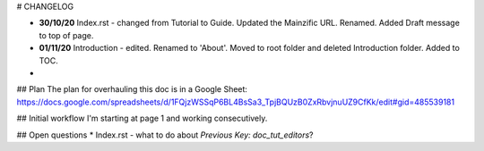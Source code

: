 # CHANGELOG

* **30/10/20** Index.rst - changed from Tutorial to Guide. Updated the Mainzific URL. Renamed. Added Draft message to top of page.
* **01/11/20** Introduction - edited. Renamed to 'About'. Moved to root folder and deleted Introduction folder. Added to TOC.
* 

## Plan
The plan for overhauling this doc is in a Google Sheet:
https://docs.google.com/spreadsheets/d/1FQjzWSSqP6BL4BsSa3_TpjBQUzB0ZxRbvjnuUZ9CfKk/edit#gid=485539181

## Initial workflow
I'm starting at page 1 and working consecutively.

## Open questions
* Index.rst - what to do about `Previous Key: doc_tut_editors`?
